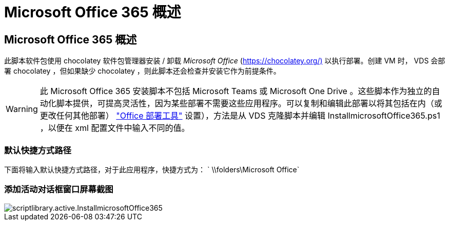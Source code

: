 = Microsoft Office 365 概述
:allow-uri-read: 




== Microsoft Office 365 概述

此脚本软件包使用 chocolatey 软件包管理器安装 / 卸载 _Microsoft Office_ (https://chocolatey.org/)[] 以执行部署。创建 VM 时， VDS 会部署 chocolatey ，但如果缺少 chocolatey ，则此脚本还会检查并安装它作为前提条件。


WARNING: 此 Microsoft Office 365 安装脚本不包括 Microsoft Teams 或 Microsoft One Drive 。这些脚本作为独立的自动化脚本提供，可提高灵活性，因为某些部署不需要这些应用程序。可以复制和编辑此部署以将其包括在内（或更改任何其他部署） link:https://docs.microsoft.com/en-us/deployoffice/overview-office-deployment-tool["Office 部署工具"] 设置），方法是从 VDS 克隆脚本并编辑 InstallmicrosoftOffice365.ps1 ，以便在 xml 配置文件中输入不同的值。



=== 默认快捷方式路径

下面将输入默认快捷方式路径，对于此应用程序，快捷方式为： ` \\folders\Microsoft Office`



=== 添加活动对话框窗口屏幕截图

image::scriptlibrary.activity.InstallMicrosoftOffice365.png[scriptlibrary.active.InstallmicrosoftOffice365]
